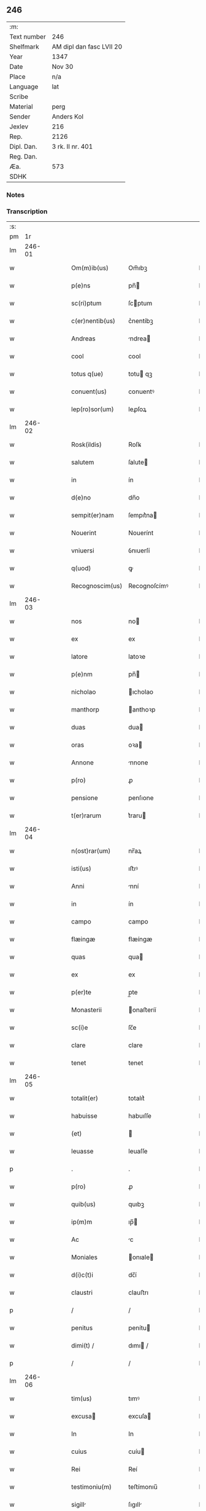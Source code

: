 ** 246
| :m:         |                          |
| Text number | 246                      |
| Shelfmark   | AM dipl dan fasc LVII 20 |
| Year        | 1347                     |
| Date        | Nov 30                   |
| Place       | n/a                      |
| Language    | lat                      |
| Scribe      |                          |
| Material    | perg                     |
| Sender      | Anders Kol               |
| Jexlev      | 216                      |
| Rep.        | 2126                     |
| Dipl. Dan.  | 3 rk. II nr. 401         |
| Reg. Dan.   |                          |
| Æa.         | 573                      |
| SDHK        |                          |

*** Notes


*** Transcription
| :s: |        |   |   |   |   |                 |              |   |   |   |   |     |   |   |    |        |
| pm  |     1r |   |   |   |   |                 |              |   |   |   |   |     |   |   |    |        |
| lm  | 246-01 |   |   |   |   |                 |              |   |   |   |   |     |   |   |    |        |
| w   |        |   |   |   |   | Om(m)ib(us)     | Om̅ıbꝫ        |   |   |   |   | lat |   |   |    | 246-01 |
| w   |        |   |   |   |   | p(e)ns          | pn̅          |   |   |   |   | lat |   |   |    | 246-01 |
| w   |        |   |   |   |   | sc(ri)ptum      | ſcptum      |   |   |   |   | lat |   |   |    | 246-01 |
| w   |        |   |   |   |   | c(er)nentib(us) | c͛nentíbꝫ     |   |   |   |   | lat |   |   |    | 246-01 |
| w   |        |   |   |   |   | Andreas         | ndrea      |   |   |   |   | lat |   |   |    | 246-01 |
| w   |        |   |   |   |   | cool            | cool         |   |   |   |   | lat |   |   |    | 246-01 |
| w   |        |   |   |   |   | totus q(ue)     | totu qꝫ     |   |   |   |   | lat |   |   |    | 246-01 |
| w   |        |   |   |   |   | conuent(us)     | conuentꝰ     |   |   |   |   | lat |   |   |    | 246-01 |
| w   |        |   |   |   |   | lep(ro)sor(um)  | leꝓſoꝝ       |   |   |   |   | lat |   |   |    | 246-01 |
| lm  | 246-02 |   |   |   |   |                 |              |   |   |   |   |     |   |   |    |        |
| w   |        |   |   |   |   | Rosk(ildis)     | Roſꝃ         |   |   |   |   | lat |   |   |    | 246-02 |
| w   |        |   |   |   |   | salutem         | ſalute      |   |   |   |   | lat |   |   |    | 246-02 |
| w   |        |   |   |   |   | in              | ín           |   |   |   |   | lat |   |   |    | 246-02 |
| w   |        |   |   |   |   | d(e)no          | dn̅o          |   |   |   |   | lat |   |   |    | 246-02 |
| w   |        |   |   |   |   | sempit(er)nam   | ſempıt͛na    |   |   |   |   | lat |   |   |    | 246-02 |
| w   |        |   |   |   |   | Nouerint        | Nouerínt     |   |   |   |   | lat |   |   |    | 246-02 |
| w   |        |   |   |   |   | vniuersi        | ỽnıuerſí     |   |   |   |   | lat |   |   |    | 246-02 |
| w   |        |   |   |   |   | q(uod)          | ꝙ            |   |   |   |   | lat |   |   |    | 246-02 |
| w   |        |   |   |   |   | Recognoscim(us) | Recognoſcímꝰ |   |   |   |   | lat |   |   |    | 246-02 |
| lm  | 246-03 |   |   |   |   |                 |              |   |   |   |   |     |   |   |    |        |
| w   |        |   |   |   |   | nos             | no          |   |   |   |   | lat |   |   |    | 246-03 |
| w   |        |   |   |   |   | ex              | ex           |   |   |   |   | lat |   |   |    | 246-03 |
| w   |        |   |   |   |   | latore          | latoꝛe       |   |   |   |   | lat |   |   | =  | 246-03 |
| w   |        |   |   |   |   | p(e)nm          | pn̅          |   |   |   |   | lat |   |   | == | 246-03 |
| w   |        |   |   |   |   | nicholao        | ıcholao     |   |   |   |   | lat |   |   |    | 246-03 |
| w   |        |   |   |   |   | manthorp        | anthoꝛp     |   |   |   |   | lat |   |   |    | 246-03 |
| w   |        |   |   |   |   | duas            | dua         |   |   |   |   | lat |   |   |    | 246-03 |
| w   |        |   |   |   |   | oras            | oꝛa         |   |   |   |   | lat |   |   |    | 246-03 |
| w   |        |   |   |   |   | Annone          | nnone       |   |   |   |   | lat |   |   |    | 246-03 |
| w   |        |   |   |   |   | p(ro)           | ꝓ            |   |   |   |   | lat |   |   |    | 246-03 |
| w   |        |   |   |   |   | pensione        | penſıone     |   |   |   |   | lat |   |   |    | 246-03 |
| w   |        |   |   |   |   | t(er)rarum      | t͛raru       |   |   |   |   | lat |   |   |    | 246-03 |
| lm  | 246-04 |   |   |   |   |                 |              |   |   |   |   |     |   |   |    |        |
| w   |        |   |   |   |   | n(ost)rar(um)   | nr̅aꝝ         |   |   |   |   | lat |   |   |    | 246-04 |
| w   |        |   |   |   |   | isti(us)        | ıﬅıꝰ         |   |   |   |   | lat |   |   |    | 246-04 |
| w   |        |   |   |   |   | Anni            | nní         |   |   |   |   | lat |   |   |    | 246-04 |
| w   |        |   |   |   |   | in              | ín           |   |   |   |   | lat |   |   |    | 246-04 |
| w   |        |   |   |   |   | campo           | campo        |   |   |   |   | lat |   |   |    | 246-04 |
| w   |        |   |   |   |   | flæingæ         | flæíngæ      |   |   |   |   | lat |   |   |    | 246-04 |
| w   |        |   |   |   |   | quas            | qua         |   |   |   |   | lat |   |   |    | 246-04 |
| w   |        |   |   |   |   | ex              | ex           |   |   |   |   | lat |   |   |    | 246-04 |
| w   |        |   |   |   |   | p(er)te         | p̲te          |   |   |   |   | lat |   |   |    | 246-04 |
| w   |        |   |   |   |   | Monasterii      | onaﬅeríí    |   |   |   |   | lat |   |   |    | 246-04 |
| w   |        |   |   |   |   | sc(i)e          | ſc̅e          |   |   |   |   | lat |   |   |    | 246-04 |
| w   |        |   |   |   |   | clare           | clare        |   |   |   |   | lat |   |   |    | 246-04 |
| w   |        |   |   |   |   | tenet           | tenet        |   |   |   |   | lat |   |   |    | 246-04 |
| lm  | 246-05 |   |   |   |   |                 |              |   |   |   |   |     |   |   |    |        |
| w   |        |   |   |   |   | totalit(er)     | totalıt͛      |   |   |   |   | lat |   |   |    | 246-05 |
| w   |        |   |   |   |   | habuisse        | habuıſſe     |   |   |   |   | lat |   |   |    | 246-05 |
| w   |        |   |   |   |   | (et)            |             |   |   |   |   | lat |   |   |    | 246-05 |
| w   |        |   |   |   |   | leuasse         | leuaſſe      |   |   |   |   | lat |   |   |    | 246-05 |
| p   |        |   |   |   |   | .               | .            |   |   |   |   | lat |   |   |    | 246-05 |
| w   |        |   |   |   |   | p(ro)           | ꝓ            |   |   |   |   | lat |   |   |    | 246-05 |
| w   |        |   |   |   |   | quib(us)        | quıbꝫ        |   |   |   |   | lat |   |   |    | 246-05 |
| w   |        |   |   |   |   | ip(m)m          | ıp̅          |   |   |   |   | lat |   |   |    | 246-05 |
| w   |        |   |   |   |   | Ac              | c           |   |   |   |   | lat |   |   |    | 246-05 |
| w   |        |   |   |   |   | Moniales        | onıale     |   |   |   |   | lat |   |   |    | 246-05 |
| w   |        |   |   |   |   | d(i)c(t)i       | dc̅í          |   |   |   |   | lat |   |   |    | 246-05 |
| w   |        |   |   |   |   | claustri        | clauﬅrı      |   |   |   |   | lat |   |   |    | 246-05 |
| p   |        |   |   |   |   | /               | /            |   |   |   |   | lat |   |   |    | 246-05 |
| w   |        |   |   |   |   | penitus         | penítu      |   |   |   |   | lat |   |   |    | 246-05 |
| w   |        |   |   |   |   | dimi(t) /       | dımı /      |   |   |   |   | lat |   |   |    | 246-05 |
| p   |        |   |   |   |   | /               | /            |   |   |   |   | lat |   |   |    | 246-05 |
| lm  | 246-06 |   |   |   |   |                 |              |   |   |   |   |     |   |   |    |        |
| w   |        |   |   |   |   | tim(us)         | tımꝰ         |   |   |   |   | lat |   |   |    | 246-06 |
| w   |        |   |   |   |   | excusa         | excuſa      |   |   |   |   | lat |   |   |    | 246-06 |
| w   |        |   |   |   |   | In              | In           |   |   |   |   | lat |   |   |    | 246-06 |
| w   |        |   |   |   |   | cuius           | cuíu        |   |   |   |   | lat |   |   |    | 246-06 |
| w   |        |   |   |   |   | Rei             | Reí          |   |   |   |   | lat |   |   |    | 246-06 |
| w   |        |   |   |   |   | testimoniu(m)   | teﬅímonıu̅    |   |   |   |   | lat |   |   |    | 246-06 |
| w   |        |   |   |   |   | sigill         | ſıgıll      |   |   |   |   | lat |   |   |    | 246-06 |
| w   |        |   |   |   |   | n(ost)ra        | nr̅a          |   |   |   |   | lat |   |   |    | 246-06 |
| w   |        |   |   |   |   | p(e)ntib(us)    | pn̅tıbꝫ       |   |   |   |   | lat |   |   |    | 246-06 |
| w   |        |   |   |   |   | sunt            | ſunt         |   |   |   |   | lat |   |   |    | 246-06 |
| w   |        |   |   |   |   | Appensa         | enſa       |   |   |   |   | lat |   |   |    | 246-06 |
| lm  | 246-07 |   |   |   |   |                 |              |   |   |   |   |     |   |   |    |        |
| w   |        |   |   |   |   | Datum           | Datu        |   |   |   |   | lat |   |   |    | 246-07 |
| w   |        |   |   |   |   | Anno            | nno         |   |   |   |   | lat |   |   |    | 246-07 |
| w   |        |   |   |   |   | domini          | domíní       |   |   |   |   | lat |   |   |    | 246-07 |
| w   |        |   |   |   |   | m(o).           | ͦ.           |   |   |   |   | lat |   |   |    | 246-07 |
| w   |        |   |   |   |   | cc(o)c.         | ccͦc.         |   |   |   |   | lat |   |   |    | 246-07 |
| w   |        |   |   |   |   | x(o)l.          | xͦl.          |   |   |   |   | lat |   |   |    | 246-07 |
| w   |        |   |   |   |   | septimo         | ſeptímo      |   |   |   |   | lat |   |   |    | 246-07 |
| p   |        |   |   |   |   | .               | .            |   |   |   |   | lat |   |   |    | 246-07 |
| w   |        |   |   |   |   | die             | díe          |   |   |   |   | lat |   |   |    | 246-07 |
| w   |        |   |   |   |   | bt(i)i          | bt̅ı          |   |   |   |   | lat |   |   |    | 246-07 |
| w   |        |   |   |   |   | Andree          | ndree       |   |   |   |   | lat |   |   |    | 246-07 |
| w   |        |   |   |   |   | Ap(m)li         | p̅lı         |   |   |   |   | lat |   |   |    | 246-07 |
| p   |        |   |   |   |   | /               | /            |   |   |   |   | lat |   |   |    | 246-07 |
| lm  | 246-08 |   |   |   |   |                 |              |   |   |   |   |     |   |   |    |        |
| w   |        |   |   |   |   | [3-02-401]      | [3-02-401]   |   |   |   |   | lat |   |   |    | 246-08 |
| :e: |        |   |   |   |   |                 |              |   |   |   |   |     |   |   |    |        |

